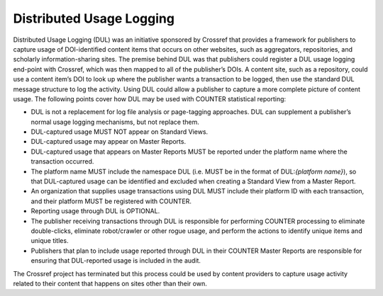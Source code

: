 .. The COUNTER Code of Practice Release 5 © 2017-2021 by COUNTER
   is licensed under CC BY-SA 4.0. To view a copy of this license,
   visit https://creativecommons.org/licenses/by-sa/4.0/

Distributed Usage Logging
-------------------------

Distributed Usage Logging (DUL) was an initiative sponsored by Crossref that provides a framework for publishers to capture usage of DOI-identified content items that occurs on other websites, such as aggregators, repositories, and scholarly information-sharing sites. The premise behind DUL was that publishers could register a DUL usage logging end-point with Crossref, which was then mapped to all of the publisher’s DOIs. A content site, such as a repository, could use a content item’s DOI to look up where the publisher wants a transaction to be logged, then use the standard DUL message structure to log the activity. Using DUL could allow a publisher to capture a more complete picture of content usage. The following points cover how DUL may be used with COUNTER statistical reporting:

* DUL is not a replacement for log file analysis or page-tagging approaches. DUL can supplement a publisher’s normal usage logging mechanisms, but not replace them.
* DUL-captured usage MUST NOT appear on Standard Views.
* DUL-captured usage may appear on Master Reports.
* DUL-captured usage that appears on Master Reports MUST be reported under the platform name where the transaction occurred.
* The platform name MUST include the namespace DUL (i.e. MUST be in the format of DUL:*{platform name}*), so that DUL-captured usage can be identified and excluded when creating a Standard View from a Master Report.
* An organization that supplies usage transactions using DUL MUST include their platform ID with each transaction, and their platform MUST be registered with COUNTER.
* Reporting usage through DUL is OPTIONAL.
* The publisher receiving transactions through DUL is responsible for performing COUNTER processing to eliminate double-clicks, eliminate robot/crawler or other rogue usage, and perform the actions to identify unique items and unique titles.
* Publishers that plan to include usage reported through DUL in their COUNTER Master Reports are responsible for ensuring that DUL-reported usage is included in the audit.

The Crossref project has terminated but this process could be used by content providers to capture usage activity related to their content that happens on sites other than their own.
